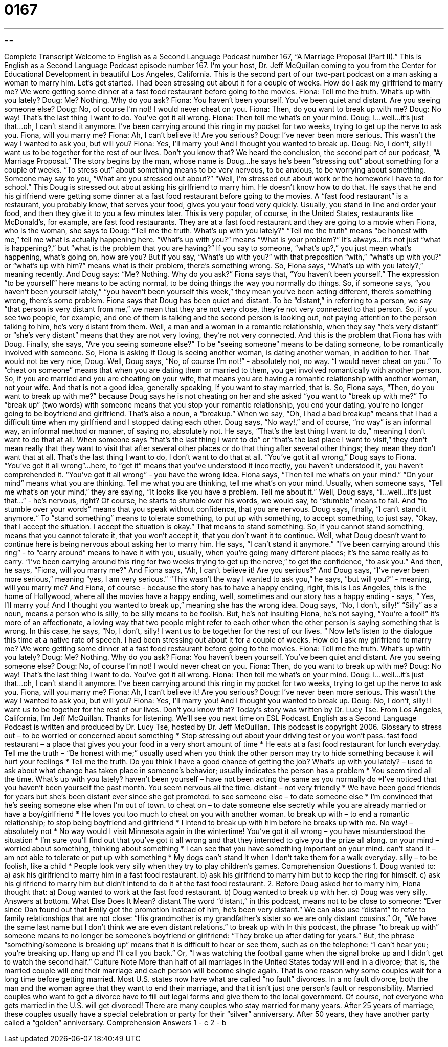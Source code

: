 = 0167
:toc: left
:toclevels: 3
:sectnums:
:stylesheet: ../../../myAdocCss.css

'''

== 

Complete Transcript
Welcome to English as a Second Language Podcast number 167, “A Marriage Proposal (Part II).”
This is English as a Second Language Podcast episode number 167. I'm your host, Dr. Jeff McQuillan coming to you from the Center for Educational Development in beautiful Los Angeles, California.
This is the second part of our two-part podcast on a man asking a woman to marry him. Let's get started.
I had been stressing out about it for a couple of weeks. How do I ask my girlfriend to marry me? We were getting some dinner at a fast food restaurant before going to the movies.
Fiona: Tell me the truth. What's up with you lately?
Doug: Me? Nothing. Why do you ask?
Fiona: You haven't been yourself. You've been quiet and distant. Are you seeing someone else?
Doug: No, of course I'm not! I would never cheat on you.
Fiona: Then, do you want to break up with me?
Doug: No way! That's the last thing I want to do. You've got it all wrong.
Fiona: Then tell me what's on your mind.
Doug: I...well...it's just that...oh, I can't stand it anymore. I've been carrying around this ring in my pocket for two weeks, trying to get up the nerve to ask you. Fiona, will you marry me?
Fiona: Ah, I can't believe it! Are you serious?
Doug: I've never been more serious. This wasn't the way I wanted to ask you, but will you?
Fiona: Yes, I'll marry you! And I thought you wanted to break up.
Doug: No, I don't, silly! I want us to be together for the rest of our lives. Don't you know that?
We heard the conclusion, the second part of our podcast, “A Marriage Proposal.” The story begins by the man, whose name is Doug…he says he's been “stressing out” about something for a couple of weeks. “To stress out” about something means to be very nervous, to be anxious, to be worrying about something. Someone may say to you, “What are you stressed out about?” “Well, I'm stressed out about work or the homework I have to do for school.” This Doug is stressed out about asking his girlfriend to marry him. He doesn't know how to do that.
He says that he and his girlfriend were getting some dinner at a fast food restaurant before going to the movies. A “fast food restaurant” is a restaurant, you probably know, that serves your food, gives you your food very quickly. Usually, you stand in line and order your food, and then they give it to you a few minutes later. This is very popular, of course, in the United States, restaurants like McDonald's, for example, are fast food restaurants.
They are at a fast food restaurant and they are going to a movie when Fiona, who is the woman, she says to Doug: “Tell me the truth. What's up with you lately?” “Tell me the truth” means “be honest with me,” tell me what is actually happening here. “What's up with you?” means “What is your problem?” It's always…it’s not just “what is happening?,” but “what is the problem that you are having?” If you say to someone, “what's up?,” you just mean what's happening, what's going on, how are you? But if you say, “What's up with you?” with that preposition “with,” “what's up with you?” or “what's up with him?” means what is their problem, there's something wrong. So, Fiona says, “What's up with you lately?,” meaning recently. And Doug says: “Me? Nothing. Why do you ask?” Fiona says that, “You haven't been yourself.” The expression “to be yourself” here means to be acting normal, to be doing things the way you normally do things. So, if someone says, “you haven't been yourself lately,” “you haven't been yourself this week,” they mean you've been acting different, there's something wrong, there's some problem.
Fiona says that Doug has been quiet and distant. To be “distant,” in referring to a person, we say “that person is very distant from me,” we mean that they are not very close, they're not very connected to that person. So, if you see two people, for example, and one of them is talking and the second person is looking out, not paying attention to the person talking to him, he's very distant from them. Well, a man and a woman in a romantic relationship, when they say “he's very distant” or “she's very distant” means that they are not very loving, they're not very connected. And this is the problem that Fiona has with Doug.
Finally, she says, “Are you seeing someone else?” To be “seeing someone” means to be dating someone, to be romantically involved with someone. So, Fiona is asking if Doug is seeing another woman, is dating another woman, in addition to her. That would not be very nice, Doug. Well, Doug says, “No, of course I'm not!” - absolutely not, no way. “I would never cheat on you.” To “cheat on someone” means that when you are dating them or married to them, you get involved romantically with another person. So, if you are married and you are cheating on your wife, that means you are having a romantic relationship with another woman, not your wife. And that is not a good idea, generally speaking, if you want to stay married, that is.
So, Fiona says, “Then, do you want to break up with me?” because Doug says he is not cheating on her and she asked “you want to “break up with me?” To “break up” (two words) with someone means that you stop your romantic relationship, you end your dating, you're no longer going to be boyfriend and girlfriend. That's also a noun, a “breakup.” When we say, “Oh, I had a bad breakup” means that I had a difficult time when my girlfriend and I stopped dating each other. Doug says, “No way!,” and of course, “no way” is an informal way, an informal method or manner, of saying no, absolutely not. He says, “That's the last thing I want to do,” meaning I don't want to do that at all. When someone says “that's the last thing I want to do” or “that's the last place I want to visit,” they don't mean really that they want to visit that after several other places or do that thing after several other things; they mean they don't want that at all. That's the last thing I want to do, I don't want to do that at all.
“You've got it all wrong,” Doug says to Fiona. “You've got it all wrong”…here, to “get it” means that you've understood it incorrectly, you haven't understood it, you haven't comprehended it. “You've got it all wrong” - you have the wrong idea. Fiona says, “Then tell me what's on your mind.” “On your mind” means what you are thinking. Tell me what you are thinking, tell me what's on your mind. Usually, when someone says, “Tell me what's on your mind,” they are saying, “It looks like you have a problem. Tell me about it.”
Well, Doug says, “I...well...it's just that...” - he's nervous, right? Of course, he starts to stumble over his words, we would say, to “stumble” means to fall. And “to stumble over your words” means that you speak without confidence, that you are nervous. Doug says, finally, “I can't stand it anymore.“ To “stand something” means to tolerate something, to put up with something, to accept something, to just say, “Okay, that I accept the situation. I accept the situation is okay.” That means to stand something. So, if you cannot stand something, means that you cannot tolerate it, that you won't accept it, that you don't want it to continue. Well, what Doug doesn't want to continue here is being nervous about asking her to marry him. He says, “I can't stand it anymore.” “I've been carrying around this ring” - to “carry around” means to have it with you, usually, when you're going many different places; it's the same really as to carry. “I've been carrying around this ring for two weeks trying to get up the nerve,” to get the confidence, “to ask you.”
And then, he says, “Fiona, will you marry me?” And Fiona says, “Ah, I can't believe it! Are you serious?” And Doug says, “I've never been more serious,” meaning “yes, I am very serious.” “This wasn't the way I wanted to ask you,” he says, “but will you?” - meaning, will you marry me? And Fiona, of course - because the story has to have a happy ending, right, this is Los Angeles, this is the home of Hollywood, where all the movies have a happy ending, well, sometimes and our story has a happy ending - says, “ Yes, I'll marry you! And I thought you wanted to break up,” meaning she has the wrong idea. Doug says, “No, I don't, silly!” “Silly” as a noun, means a person who is silly, to be silly means to be foolish. But, he's not insulting Fiona, he's not saying, “You're a fool!” It's more of an affectionate, a loving way that two people might refer to each other when the other person is saying something that is wrong. In this case, he says, “No, I don't, silly! I want us to be together for the rest of our lives. “
Now let's listen to the dialogue this time at a native rate of speech.
I had been stressing out about it for a couple of weeks. How do I ask my girlfriend to marry me? We were getting some dinner at a fast food restaurant before going to the movies.
Fiona: Tell me the truth. What's up with you lately?
Doug: Me? Nothing. Why do you ask?
Fiona: You haven't been yourself. You've been quiet and distant. Are you seeing someone else?
Doug: No, of course I'm not! I would never cheat on you.
Fiona: Then, do you want to break up with me?
Doug: No way! That's the last thing I want to do. You've got it all wrong.
Fiona: Then tell me what's on your mind.
Doug: I...well...it's just that...oh, I can't stand it anymore. I've been carrying around this ring in my pocket for two weeks, trying to get up the nerve to ask you. Fiona, will you marry me?
Fiona: Ah, I can't believe it! Are you serious?
Doug: I've never been more serious. This wasn't the way I wanted to ask you, but
will you?
Fiona: Yes, I'll marry you! And I thought you wanted to break up.
Doug: No, I don't, silly! I want us to be together for the rest of our lives. Don't you know that?
Today's story was written by Dr. Lucy Tse.
From Los Angeles, California, I’m Jeff McQuillan. Thanks for listening. We'll see you next time on ESL Podcast.
English as a Second Language Podcast is written and produced by Dr. Lucy Tse, hosted by Dr. Jeff McQuillan. This podcast is copyright 2006.
Glossary
to stress out – to be worried or concerned about something
* Stop stressing out about your driving test or you won’t pass.
fast food restaurant – a place that gives you your food in a very short amount of time
* He eats at a fast food restaurant for lunch everyday.
Tell me the truth – “Be honest with me;” usually used when you think the other person may try to hide something because it will hurt your feelings
* Tell me the truth. Do you think I have a good chance of getting the job?
What’s up with you lately? – used to ask about what change has taken place in someone’s behavior; usually indicates the person has a problem
* You seem tired all the time. What’s up with you lately?
haven’t been yourself – have not been acting the same as you normally do
*I’ve noticed that you haven’t been yourself the past month. You seem nervous all the time.
distant – not very friendly
* We have been good friends for years but she’s been distant ever since she got promoted.
to see someone else – to date someone else
* I’m convinced that he’s seeing someone else when I’m out of town.
to cheat on – to date someone else secretly while you are already married or have a boy/girlfriend
* He loves you too much to cheat on you with another woman.
to break up with – to end a romantic relationship; to stop being boyfriend and girlfriend
* I intend to break up with him before he breaks up with me.
No way! – absolutely not
* No way would I visit Minnesota again in the wintertime!
You’ve got it all wrong – you have misunderstood the situation
* I’m sure you’ll find out that you’ve got it all wrong and that they intended to give you the prize all along.
on your mind – worried about something, thinking about something
* I can see that you have something important on your mind.
can’t stand it – am not able to tolerate or put up with something
* My dogs can’t stand it when I don’t take them for a walk everyday.
silly – to be foolish, like a child
* People look very silly when they try to play children’s games.
Comprehension Questions
1. Doug wanted to:
a) ask his girlfriend to marry him in a fast food restaurant.
b) ask his girlfriend to marry him but to keep the ring for himself.
c) ask his girlfriend to marry him but didn’t intend to do it at the fast food restaurant.
2. Before Doug asked her to marry him, Fiona thought that:
a) Doug wanted to work at the fast food restaurant.
b) Doug wanted to break up with her.
c) Doug was very silly.
Answers at bottom.
What Else Does It Mean?
distant
The word “distant,” in this podcast, means not to be close to someone: “Ever since Dan found out that Emily got the promotion instead of him, he’s been very distant.” We can also use “distant” to refer to family relationships that are not close: “His grandmother is my grandfather’s sister so we are only distant cousins.” Or, “We have the same last name but I don’t think we are even distant relations.”
to break up with
In this podcast, the phrase “to break up with” someone means to no longer be someone’s boyfriend or girlfriend: “They broke up after dating for years.” But, the phrase “something/someone is breaking up” means that it is difficult to hear or see them, such as on the telephone: “I can’t hear you; you’re breaking up. Hang up and I’ll call you back.” Or, “I was watching the football game when the signal broke up and I didn’t get to watch the second half.”
Culture Note
More than half of all marriages in the United States today will end in a divorce; that is, the married couple will end their marriage and each person will become single again. That is one reason why some couples wait for a long time before getting married. Most U.S. states now have what are called “no fault” divorces. In a no fault divorce, both the man and the woman agree that they want to end their marriage, and that it isn’t just one person’s fault or responsibility. Married couples who want to get a divorce have to fill out legal forms and give them to the local government.
Of course, not everyone who gets married in the U.S. will get divorced! There are many couples who stay married for many years. After 25 years of marriage, these couples usually have a special celebration or party for their “silver” anniversary. After 50 years, they have another party called a “golden” anniversary.
Comprehension Answers
1 - c
2 - b